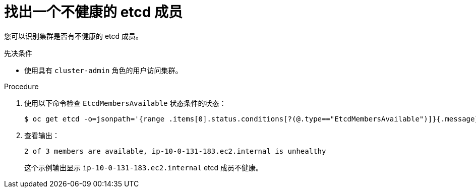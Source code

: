 // Module included in the following assemblies:
//
// * backup_and_restore/replacing-unhealthy-etcd-member.adoc

:_content-type: PROCEDURE
[id="restore-identify-unhealthy-etcd-member_{context}"]
= 找出一个不健康的 etcd 成员

您可以识别集群是否有不健康的 etcd 成员。

.先决条件

* 使用具有 `cluster-admin` 角色的用户访问集群。

.Procedure

. 使用以下命令检查 `EtcdMembersAvailable` 状态条件的状态：
+
[source,terminal]
----
$ oc get etcd -o=jsonpath='{range .items[0].status.conditions[?(@.type=="EtcdMembersAvailable")]}{.message}{"\n"}'
----

. 查看输出：
+
[source,terminal]
----
2 of 3 members are available, ip-10-0-131-183.ec2.internal is unhealthy
----
+
这个示例输出显示 `ip-10-0-131-183.ec2.internal` etcd 成员不健康。

